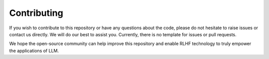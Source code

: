 ##############
 Contributing
##############

..
   This repository is developed and maintained by `Wei Fu <garrett4wade.github.io>`_

..
   and `Zhiyu Mei <https://openreview.net/profile?id=~Zhiyu_Mei1>`_, both of whom are

..
   PhD students at `IIIS, Tsinghua University <https://iiis.tsinghua.edu.cn/en/>`_

..
   advised by Professor `Yi Wu <https://jxwuyi.weebly.com/>`_.

..
   We acknowledge that due to limited time and resources,

..
   the quality of the documentation and code in this repository is not very high.

..
   As a result, it can be quite challenging for potential developers to

..
   read the code and contribute new features.

If you wish to contribute to this repository or have any questions about
the code, please do not hesitate to raise issues or contact us directly.
We will do our best to assist you. Currently, there is no template for
issues or pull requests.

We hope the open-source community can help improve this repository and
enable RLHF technology to truly empower the applications of LLM.
